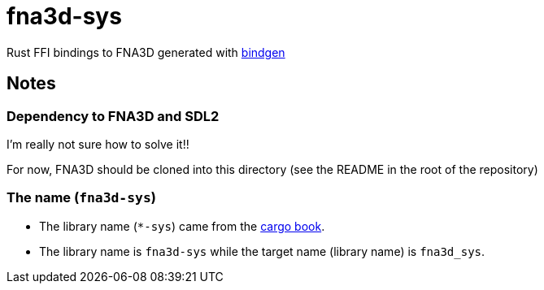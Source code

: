 = fna3d-sys

Rust FFI bindings to FNA3D generated with https://github.com/rust-lang/rust-bindgen[bindgen]

== Notes

=== Dependency to FNA3D and SDL2

I'm really not sure how to solve it!!

For now, FNA3D should be cloned into this directory (see the README in the root of the repository)

=== The name (`fna3d-sys`)

* The library name (`*-sys`) came from the https://doc.rust-lang.org/cargo/reference/build-scripts.html#-sys-packages[cargo book].
* The library name is `fna3d-sys` while the target name (library name) is `fna3d_sys`.
